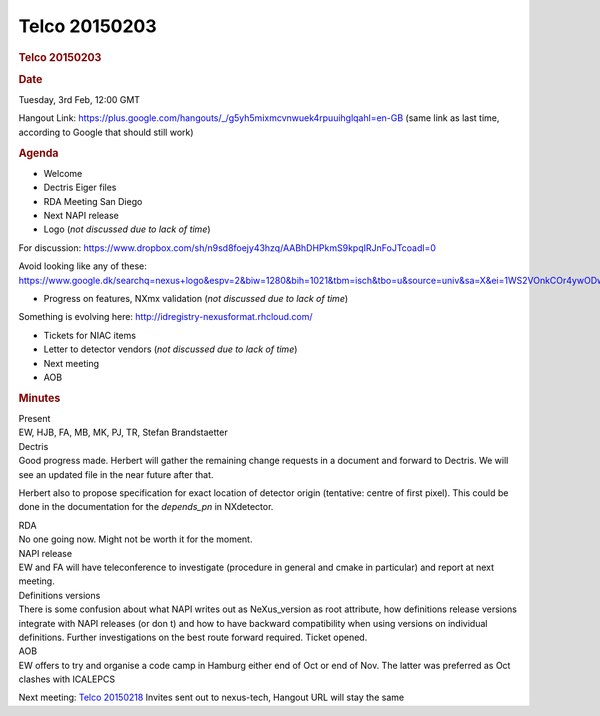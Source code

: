 =================
Telco 20150203
=================

.. container:: content

   .. container:: page

      .. rubric:: Telco 20150203
         :name: telco-20150203
         :class: page-title

      .. rubric:: Date
         :name: Telco_20150203_date

      Tuesday, 3rd Feb, 12:00 GMT

      Hangout Link:
      https://plus.google.com/hangouts/_/g5yh5mixmcvnwuek4rpuuihglqahl=en-GB
      (same link as last time, according to Google that should still
      work)

      .. rubric:: Agenda
         :name: Telco_20150203_agenda

      -  Welcome
      -  Dectris Eiger files
      -  RDA Meeting San Diego
      -  Next NAPI release
      -  Logo (*not discussed due to lack of time*)

      For discussion:
      https://www.dropbox.com/sh/n9sd8foejy43hzq/AABhDHPkmS9kpqIRJnFoJTcoadl=0

      Avoid looking like any of these:
      https://www.google.dk/searchq=nexus+logo&espv=2&biw=1280&bih=1021&tbm=isch&tbo=u&source=univ&sa=X&ei=1WS2VOnkCOr4ywODwoLoCA&ved=0CDQQ7Ak

      -  Progress on features, NXmx validation (*not discussed due to
         lack of time*)

      Something is evolving here:
      http://idregistry-nexusformat.rhcloud.com/

      -  Tickets for NIAC items
      -  Letter to detector vendors (*not discussed due to lack of
         time*)
      -  Next meeting
      -  AOB

      .. rubric:: Minutes
         :name: Telco_20150203_minutes

      | Present
      | EW, HJB, FA, MB, MK, PJ, TR, Stefan Brandstaetter

      | Dectris
      | Good progress made. Herbert will gather the remaining change
        requests in a document and forward to Dectris. We will see an
        updated file in the near future after that.

      Herbert also to propose specification for exact location of
      detector origin (tentative: centre of first pixel). This could be
      done in the documentation for the *depends_pn* in NXdetector.

      | RDA
      | No one going now. Might not be worth it for the moment.

      | NAPI release
      | EW and FA will have teleconference to investigate (procedure in
        general and cmake in particular) and report at next meeting.

      | Definitions versions
      | There is some confusion about what NAPI writes out as
        NeXus_version as root attribute, how definitions release
        versions integrate with NAPI releases (or don   t) and how to have
        backward compatibility when using versions on individual
        definitions. Further investigations on the best route forward
        required. Ticket opened.

      | AOB
      | EW offers to try and organise a code camp in Hamburg either end
        of Oct or end of Nov. The latter was preferred as Oct clashes
        with ICALEPCS

      Next meeting: `Telco 20150218 <Telco_20150218.html>`__ Invites
      sent out to nexus-tech, Hangout URL will stay the same
